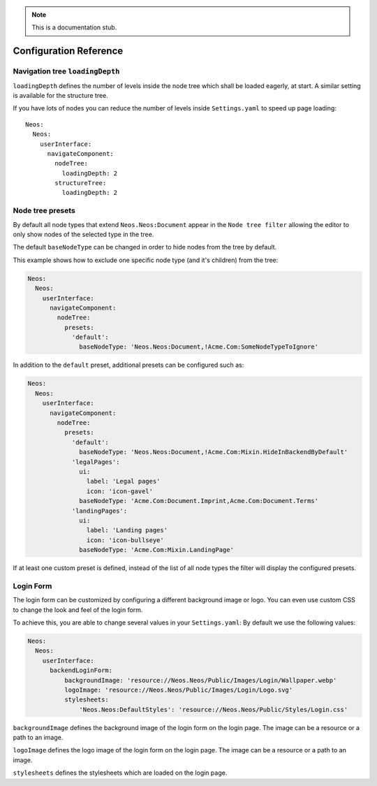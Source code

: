 .. _`Configuration Reference`:

.. note::
  This is a documentation stub.

Configuration Reference
========================

Navigation tree ``loadingDepth``
~~~~~~~~~~~~~~~~~~~~~~~~~~~~~~~~

``loadingDepth`` defines the number of levels inside the node tree which shall be loaded eagerly, at start.
A similar setting is available for the structure tree.

If you have lots of nodes you can reduce the number of levels inside ``Settings.yaml`` to speed up page loading::

  Neos:
    Neos:
      userInterface:
        navigateComponent:
          nodeTree:
            loadingDepth: 2
          structureTree:
            loadingDepth: 2

Node tree presets
~~~~~~~~~~~~~~~~~

By default all node types that extend ``Neos.Neos:Document`` appear in the ``Node tree filter``
allowing the editor to only show nodes of the selected type in the tree.

The default ``baseNodeType`` can be changed in order to hide nodes from the tree by default.

This example shows how to exclude one specific node type (and it's children) from the tree:

.. code-block:: yaml

  Neos:
    Neos:
      userInterface:
        navigateComponent:
          nodeTree:
            presets:
              'default':
                baseNodeType: 'Neos.Neos:Document,!Acme.Com:SomeNodeTypeToIgnore'

In addition to the ``default`` preset, additional presets can be configured such as:

.. code-block:: yaml

  Neos:
    Neos:
      userInterface:
        navigateComponent:
          nodeTree:
            presets:
              'default':
                baseNodeType: 'Neos.Neos:Document,!Acme.Com:Mixin.HideInBackendByDefault'
              'legalPages':
                ui:
                  label: 'Legal pages'
                  icon: 'icon-gavel'
                baseNodeType: 'Acme.Com:Document.Imprint,Acme.Com:Document.Terms'
              'landingPages':
                ui:
                  label: 'Landing pages'
                  icon: 'icon-bullseye'
                baseNodeType: 'Acme.Com:Mixin.LandingPage'

If at least one custom preset is defined, instead of the list of all node types the filter will
display the configured presets.


Login Form
~~~~~~~~~~~~~~~~~~~~~~~~~~~~~~~~

The login form can be customized by configuring a different background image or logo.
You can even use custom CSS to change the look and feel of the login form.

To achieve this, you are able to change several values in your ``Settings.yaml``:
By default we use the following values:

.. code-block:: yaml

  Neos:
    Neos:
      userInterface:
        backendLoginForm:
            backgroundImage: 'resource://Neos.Neos/Public/Images/Login/Wallpaper.webp'
            logoImage: 'resource://Neos.Neos/Public/Images/Login/Logo.svg'
            stylesheets:
                'Neos.Neos:DefaultStyles': 'resource://Neos.Neos/Public/Styles/Login.css'


``backgroundImage`` defines the background image of the login form on the login page.
The image can be a resource or a path to an image.

``logoImage`` defines the logo image of the login form on the login page.
The image can be a resource or a path to an image.

``stylesheets`` defines the stylesheets which are loaded on the login page.